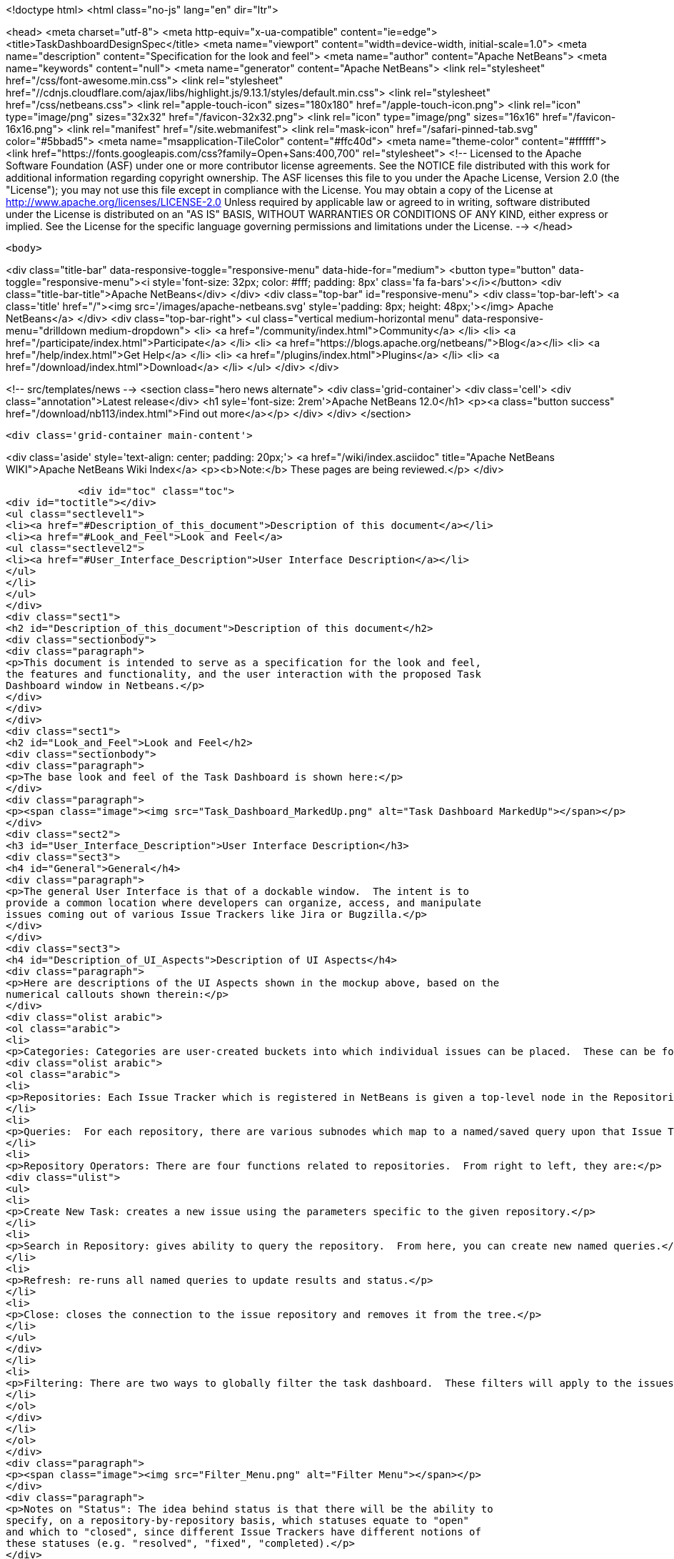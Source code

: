 

<!doctype html>
<html class="no-js" lang="en" dir="ltr">
    
<head>
    <meta charset="utf-8">
    <meta http-equiv="x-ua-compatible" content="ie=edge">
    <title>TaskDashboardDesignSpec</title>
    <meta name="viewport" content="width=device-width, initial-scale=1.0">
    <meta name="description" content="Specification for the look and feel">
    <meta name="author" content="Apache NetBeans">
    <meta name="keywords" content="null">
    <meta name="generator" content="Apache NetBeans">
    <link rel="stylesheet" href="/css/font-awesome.min.css">
     <link rel="stylesheet" href="//cdnjs.cloudflare.com/ajax/libs/highlight.js/9.13.1/styles/default.min.css"> 
    <link rel="stylesheet" href="/css/netbeans.css">
    <link rel="apple-touch-icon" sizes="180x180" href="/apple-touch-icon.png">
    <link rel="icon" type="image/png" sizes="32x32" href="/favicon-32x32.png">
    <link rel="icon" type="image/png" sizes="16x16" href="/favicon-16x16.png">
    <link rel="manifest" href="/site.webmanifest">
    <link rel="mask-icon" href="/safari-pinned-tab.svg" color="#5bbad5">
    <meta name="msapplication-TileColor" content="#ffc40d">
    <meta name="theme-color" content="#ffffff">
    <link href="https://fonts.googleapis.com/css?family=Open+Sans:400,700" rel="stylesheet"> 
    <!--
        Licensed to the Apache Software Foundation (ASF) under one
        or more contributor license agreements.  See the NOTICE file
        distributed with this work for additional information
        regarding copyright ownership.  The ASF licenses this file
        to you under the Apache License, Version 2.0 (the
        "License"); you may not use this file except in compliance
        with the License.  You may obtain a copy of the License at
        http://www.apache.org/licenses/LICENSE-2.0
        Unless required by applicable law or agreed to in writing,
        software distributed under the License is distributed on an
        "AS IS" BASIS, WITHOUT WARRANTIES OR CONDITIONS OF ANY
        KIND, either express or implied.  See the License for the
        specific language governing permissions and limitations
        under the License.
    -->
</head>


    <body>
        

<div class="title-bar" data-responsive-toggle="responsive-menu" data-hide-for="medium">
    <button type="button" data-toggle="responsive-menu"><i style='font-size: 32px; color: #fff; padding: 8px' class='fa fa-bars'></i></button>
    <div class="title-bar-title">Apache NetBeans</div>
</div>
<div class="top-bar" id="responsive-menu">
    <div class='top-bar-left'>
        <a class='title' href="/"><img src='/images/apache-netbeans.svg' style='padding: 8px; height: 48px;'></img> Apache NetBeans</a>
    </div>
    <div class="top-bar-right">
        <ul class="vertical medium-horizontal menu" data-responsive-menu="drilldown medium-dropdown">
            <li> <a href="/community/index.html">Community</a> </li>
            <li> <a href="/participate/index.html">Participate</a> </li>
            <li> <a href="https://blogs.apache.org/netbeans/">Blog</a></li>
            <li> <a href="/help/index.html">Get Help</a> </li>
            <li> <a href="/plugins/index.html">Plugins</a> </li>
            <li> <a href="/download/index.html">Download</a> </li>
        </ul>
    </div>
</div>


        
<!-- src/templates/news -->
<section class="hero news alternate">
    <div class='grid-container'>
        <div class='cell'>
            <div class="annotation">Latest release</div>
            <h1 syle='font-size: 2rem'>Apache NetBeans 12.0</h1>
            <p><a class="button success" href="/download/nb113/index.html">Find out more</a></p>
        </div>
    </div>
</section>

        <div class='grid-container main-content'>
            
<div class='aside' style='text-align: center; padding: 20px;'>
    <a href="/wiki/index.asciidoc" title="Apache NetBeans WIKI">Apache NetBeans Wiki Index</a>
    <p><b>Note:</b> These pages are being reviewed.</p>
</div>

            <div id="toc" class="toc">
<div id="toctitle"></div>
<ul class="sectlevel1">
<li><a href="#Description_of_this_document">Description of this document</a></li>
<li><a href="#Look_and_Feel">Look and Feel</a>
<ul class="sectlevel2">
<li><a href="#User_Interface_Description">User Interface Description</a></li>
</ul>
</li>
</ul>
</div>
<div class="sect1">
<h2 id="Description_of_this_document">Description of this document</h2>
<div class="sectionbody">
<div class="paragraph">
<p>This document is intended to serve as a specification for the look and feel,
the features and functionality, and the user interaction with the proposed Task
Dashboard window in Netbeans.</p>
</div>
</div>
</div>
<div class="sect1">
<h2 id="Look_and_Feel">Look and Feel</h2>
<div class="sectionbody">
<div class="paragraph">
<p>The base look and feel of the Task Dashboard is shown here:</p>
</div>
<div class="paragraph">
<p><span class="image"><img src="Task_Dashboard_MarkedUp.png" alt="Task Dashboard MarkedUp"></span></p>
</div>
<div class="sect2">
<h3 id="User_Interface_Description">User Interface Description</h3>
<div class="sect3">
<h4 id="General">General</h4>
<div class="paragraph">
<p>The general User Interface is that of a dockable window.  The intent is to
provide a common location where developers can organize, access, and manipulate
issues coming out of various Issue Trackers like Jira or Bugzilla.</p>
</div>
</div>
<div class="sect3">
<h4 id="Description_of_UI_Aspects">Description of UI Aspects</h4>
<div class="paragraph">
<p>Here are descriptions of the UI Aspects shown in the mockup above, based on the
numerical callouts shown therein:</p>
</div>
<div class="olist arabic">
<ol class="arabic">
<li>
<p>Categories: Categories are user-created buckets into which individual issues can be placed.  These can be for priority, due date, area of functionality, severity, or any other delineation that the user wants to segment their issues by.  Once categorized, issues will appear in this area until the user removes them, or they can be filtered out once closed.</p>
<div class="olist arabic">
<ol class="arabic">
<li>
<p>Repositories: Each Issue Tracker which is registered in NetBeans is given a top-level node in the Repositories tree.  While it is assumed there might only be one or two, the proposal is to break it up by connection.  There is also the notion of local tasks, that is, tasks that are created by the developer outside of any given repository, and kept private.  More details on local tasks are <a href="TaskFocusedLocalTasks.html">here</a>.</p>
</li>
<li>
<p>Queries:  For each repository, there are various subnodes which map to a named/saved query upon that Issue Tracker.  Users might set up a few named queries that organize their issues by various parameters and attributes.  In each case, the Dashboard shows the total number of results as well as the number of issues that have changed in some way.  These changed issues are shown at the top in blue text.  Each issue is then shown as a subnode to the query and can be clicked to show or edit its details, or can be added to a category from here.</p>
</li>
<li>
<p>Repository Operators: There are four functions related to repositories.  From right to left, they are:</p>
<div class="ulist">
<ul>
<li>
<p>Create New Task: creates a new issue using the parameters specific to the given repository.</p>
</li>
<li>
<p>Search in Repository: gives ability to query the repository.  From here, you can create new named queries.</p>
</li>
<li>
<p>Refresh: re-runs all named queries to update results and status.</p>
</li>
<li>
<p>Close: closes the connection to the issue repository and removes it from the tree.</p>
</li>
</ul>
</div>
</li>
<li>
<p>Filtering: There are two ways to globally filter the task dashboard.  These filters will apply to the issues that appear both in Categories as well as in the Repository Query Results.  The first filter is a dynamic text filter, shown as a text box.  As you enter letters into this textbox, they are highlighted in relevant results, and non-matching results disappear.  The numbers for results and changed also update to show the number of matches based on the current query.  The second capability is a dropdown filter that gives the following options:</p>
</li>
</ol>
</div>
</li>
</ol>
</div>
<div class="paragraph">
<p><span class="image"><img src="Filter_Menu.png" alt="Filter Menu"></span></p>
</div>
<div class="paragraph">
<p>Notes on "Status": The idea behind status is that there will be the ability to
specify, on a repository-by-repository basis, which statuses equate to "open"
and which to "closed", since different Issue Trackers have different notions of
these statuses (e.g. "resolved", "fixed", "completed).</p>
</div>
<div class="olist arabic">
<ol class="arabic">
<li>
<p>Query Results: The query results show up both as summary text (i.e. the number of results and number of changed issues), as well as individual nodes that can be opened, edited, and/or categorized.  Users can also schedule an issue, that is, give it a due date which can be used to organize or filter it later.  It is also possible to right-click the Repository and group results by relevant attributes like priority:</p>
</li>
</ol>
</div>
<div class="paragraph">
<p><span class="image"><img src="Group_Priority.png" alt="Group Priority"></span></p>
</div>
<div class="olist arabic">
<ol class="arabic">
<li>
<p>When issues, categories, and repositories are "closed", they are shown as disabled and cannot be toggled open.  They are sorted to the bottom of their respective lists.  Notifications and auto-refresh are disabled for the closed items.  Closed items can be filtered out using the filter shown in #5, at the top right of the dashboard.</p>
</li>
<li>
<p>New Category: New Categories can be created from here.  Clicking this button launches a dialog that allows the user to provide a new name for their category.</p>
</li>
<li>
<p>New Repository: Launches the new Issue Tracker dialog for adding a new repository connection.</p>
</li>
</ol>
</div>
</div>
<div class="sect3">
<h4 id="Local_Tasks">Local Tasks</h4>
<div class="paragraph">
<p>A category has the ability to show "Local Tasks", that is, tasks that are not pulled in from a repository.  These can be created by an individual developer, assigned a schedule, and associated with other tasks as super- or sub-tasks.  The only metadata available for a local task is the same as the "private" information available for any other task.</p>
</div>
</div>
<div class="sect3">
<h4 id="Context_Menus">Context Menus</h4>
<div class="paragraph">
<p>Each of the elements in the Task Dashboard have context menus associated with them.  These are shown here:</p>
</div>
<div class="paragraph">
<p><span class="image"><img src="TaskDashboard_Menus.png" alt="TaskDashboard Menus"></span></p>
</div>
<div class="paragraph">
<p>Note on Repository Grouping: Each repository can supply, by API call, a set of grouping parameters.  Likely parameters are "Priority", "Severity", or project area/module.  Grouping is done via context menu.  When grouped, each named query node will have subnodes for each value of the grouping parameter, under which the relevant query results will be shown.</p>
</div>
<div class="admonitionblock note">
<table>
<tr>
<td class="icon">
<i class="fa icon-note" title="Note"></i>
</td>
<td class="content">
<div class="paragraph">
<p>The content in this page was kindly donated by Oracle Corp. to the
Apache Software Foundation.</p>
</div>
<div class="paragraph">
<p>This page was exported from <a href="http://wiki.netbeans.org/TaskDashboardDesignSpec">http://wiki.netbeans.org/TaskDashboardDesignSpec</a> ,
that was last modified by NetBeans user RichGunther
on 2012-05-10T19:15:28Z.</p>
</div>
<div class="paragraph">
<p>This document was automatically converted to the AsciiDoc format on 2020-03-12, and needs to be reviewed.</p>
</div>
</td>
</tr>
</table>
</div>
</div>
</div>
</div>
</div>
            
<section class='tools'>
    <ul class="menu align-center">
        <li><a title="Facebook" href="https://www.facebook.com/NetBeans"><i class="fa fa-md fa-facebook"></i></a></li>
        <li><a title="Twitter" href="https://twitter.com/netbeans"><i class="fa fa-md fa-twitter"></i></a></li>
        <li><a title="Github" href="https://github.com/apache/netbeans"><i class="fa fa-md fa-github"></i></a></li>
        <li><a title="YouTube" href="https://www.youtube.com/user/netbeansvideos"><i class="fa fa-md fa-youtube"></i></a></li>
        <li><a title="Slack" href="https://tinyurl.com/netbeans-slack-signup/"><i class="fa fa-md fa-slack"></i></a></li>
        <li><a title="JIRA" href="https://issues.apache.org/jira/projects/NETBEANS/summary"><i class="fa fa-mf fa-bug"></i></a></li>
    </ul>
    <ul class="menu align-center">
        
        <li><a href="https://github.com/apache/netbeans-website/blob/master/netbeans.apache.org/src/content/wiki/TaskDashboardDesignSpec.asciidoc" title="See this page in github"><i class="fa fa-md fa-edit"></i> See this page in GitHub.</a></li>
    </ul>
</section>

        </div>
        

<div class='grid-container incubator-area' style='margin-top: 64px'>
    <div class='grid-x grid-padding-x'>
        <div class='large-auto cell text-center'>
            <a href="https://www.apache.org/">
                <img style="width: 320px" title="Apache Software Foundation" src="/images/asf_logo_wide.svg" />
            </a>
        </div>
        <div class='large-auto cell text-center'>
            <a href="https://www.apache.org/events/current-event.html">
               <img style="width:234px; height: 60px;" title="Apache Software Foundation current event" src="https://www.apache.org/events/current-event-234x60.png"/>
            </a>
        </div>
    </div>
</div>
<footer>
    <div class="grid-container">
        <div class="grid-x grid-padding-x">
            <div class="large-auto cell">
                
                <h1><a href="/about/index.html">About</a></h1>
                <ul>
                    <li><a href="https://netbeans.apache.org/community/who.html">Who's Who</a></li>
                    <li><a href="https://www.apache.org/foundation/thanks.html">Thanks</a></li>
                    <li><a href="https://www.apache.org/foundation/sponsorship.html">Sponsorship</a></li>
                    <li><a href="https://www.apache.org/security/">Security</a></li>
                </ul>
            </div>
            <div class="large-auto cell">
                <h1><a href="/community/index.html">Community</a></h1>
                <ul>
                    <li><a href="/community/mailing-lists.html">Mailing lists</a></li>
                    <li><a href="/community/committer.html">Becoming a committer</a></li>
                    <li><a href="/community/events.html">NetBeans Events</a></li>
                    <li><a href="https://www.apache.org/events/current-event.html">Apache Events</a></li>
                </ul>
            </div>
            <div class="large-auto cell">
                <h1><a href="/participate/index.html">Participate</a></h1>
                <ul>
                    <li><a href="/participate/submit-pr.html">Submitting Pull Requests</a></li>
                    <li><a href="/participate/report-issue.html">Reporting Issues</a></li>
                    <li><a href="/participate/index.html#documentation">Improving the documentation</a></li>
                </ul>
            </div>
            <div class="large-auto cell">
                <h1><a href="/help/index.html">Get Help</a></h1>
                <ul>
                    <li><a href="/help/index.html#documentation">Documentation</a></li>
                    <li><a href="/wiki/index.asciidoc">Wiki</a></li>
                    <li><a href="/help/index.html#support">Community Support</a></li>
                    <li><a href="/help/commercial-support.html">Commercial Support</a></li>
                </ul>
            </div>
            <div class="large-auto cell">
                <h1><a href="/download/nb110/nb110.html">Download</a></h1>
                <ul>
                    <li><a href="/download/index.html">Releases</a></li>                    
                    <li><a href="/plugins/index.html">Plugins</a></li>
                    <li><a href="/download/index.html#source">Building from source</a></li>
                    <li><a href="/download/index.html#previous">Previous releases</a></li>
                </ul>
            </div>
        </div>
    </div>
</footer>
<div class='footer-disclaimer'>
    <div class="footer-disclaimer-content">
        <p>Copyright &copy; 2017-2019 <a href="https://www.apache.org">The Apache Software Foundation</a>.</p>
        <p>Licensed under the Apache <a href="https://www.apache.org/licenses/">license</a>, version 2.0</p>
        <div style='max-width: 40em; margin: 0 auto'>
            <p>Apache, Apache NetBeans, NetBeans, the Apache feather logo and the Apache NetBeans logo are trademarks of <a href="https://www.apache.org">The Apache Software Foundation</a>.</p>
            <p>Oracle and Java are registered trademarks of Oracle and/or its affiliates.</p>
        </div>
        
    </div>
</div>



        <script src="/js/vendor/jquery-3.2.1.min.js"></script>
        <script src="/js/vendor/what-input.js"></script>
        <script src="/js/vendor/jquery.colorbox-min.js"></script>
        <script src="/js/vendor/foundation.min.js"></script>
        <script src="/js/netbeans.js"></script>
        <script>
            
            $(function(){ $(document).foundation(); });
        </script>
        
        <script src="https://cdnjs.cloudflare.com/ajax/libs/highlight.js/9.13.1/highlight.min.js"></script>
        <script>
         $(document).ready(function() { $("pre code").each(function(i, block) { hljs.highlightBlock(block); }); }); 
        </script>
        

    </body>
</html>
